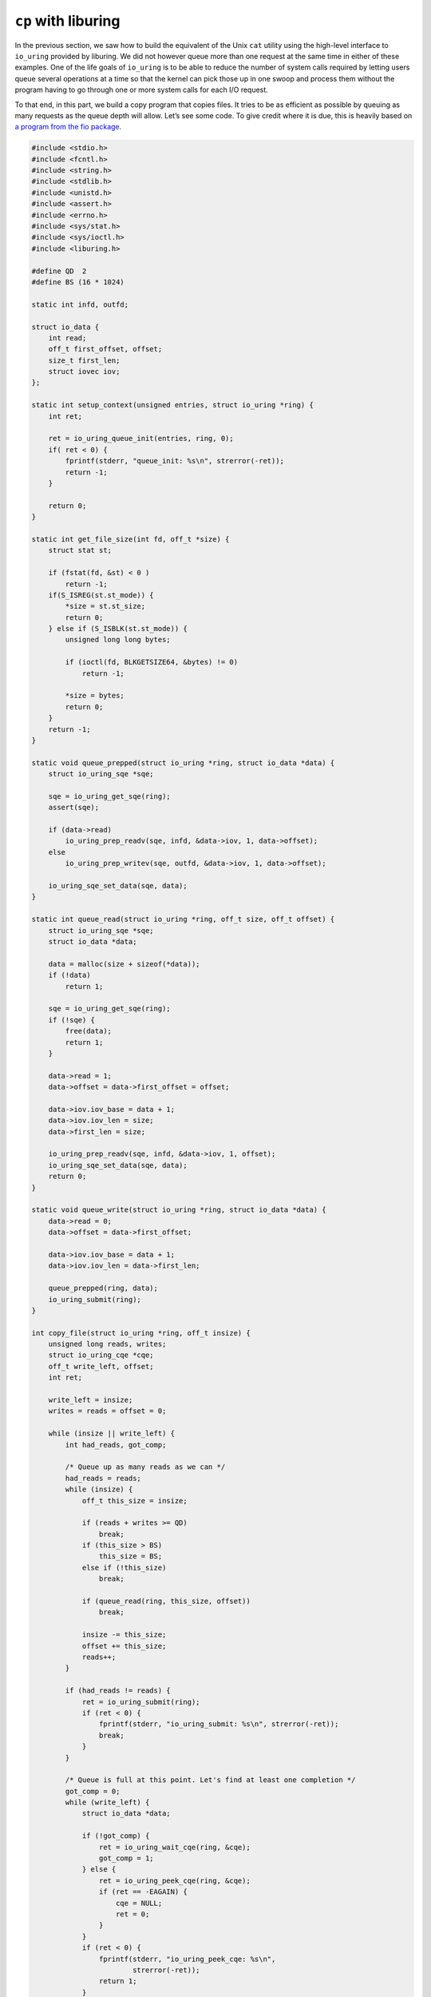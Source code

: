 .. _cp_liburing:

``cp`` with liburing
====================

In the previous section, we saw how to build the equivalent of the Unix ``cat`` utility using the high-level interface to ``io_uring`` provided by liburing. We did not however queue more than one request at the same time in either of these examples. One of the life goals of ``io_uring`` is to be able to reduce the number of system calls required by letting users queue several operations at a time so that the kernel can pick those up in one swoop and process them without the program having to go through one or more system calls for each I/O request.

To that end, in this part, we build a copy program that copies files. It tries to be as efficient as possible by queuing as many requests as the queue depth will allow. Let’s see some code. To give credit where it is due, this is heavily based on `a program from the fio package <https://github.com/axboe/fio/blob/master/t/io_uring.c>`_.

.. code-block:: c

  #include <stdio.h>
  #include <fcntl.h>
  #include <string.h>
  #include <stdlib.h>
  #include <unistd.h>
  #include <assert.h>
  #include <errno.h>
  #include <sys/stat.h>
  #include <sys/ioctl.h>
  #include <liburing.h>

  #define QD  2
  #define BS (16 * 1024)

  static int infd, outfd;

  struct io_data {
      int read;
      off_t first_offset, offset;
      size_t first_len;
      struct iovec iov;
  };

  static int setup_context(unsigned entries, struct io_uring *ring) {
      int ret;

      ret = io_uring_queue_init(entries, ring, 0);
      if( ret < 0) {
          fprintf(stderr, "queue_init: %s\n", strerror(-ret));
          return -1;
      }

      return 0;
  }

  static int get_file_size(int fd, off_t *size) {
      struct stat st;

      if (fstat(fd, &st) < 0 )
          return -1;
      if(S_ISREG(st.st_mode)) {
          *size = st.st_size;
          return 0;
      } else if (S_ISBLK(st.st_mode)) {
          unsigned long long bytes;

          if (ioctl(fd, BLKGETSIZE64, &bytes) != 0)
              return -1;

          *size = bytes;
          return 0;
      }
      return -1;
  }

  static void queue_prepped(struct io_uring *ring, struct io_data *data) {
      struct io_uring_sqe *sqe;

      sqe = io_uring_get_sqe(ring);
      assert(sqe);

      if (data->read)
          io_uring_prep_readv(sqe, infd, &data->iov, 1, data->offset);
      else
          io_uring_prep_writev(sqe, outfd, &data->iov, 1, data->offset);

      io_uring_sqe_set_data(sqe, data);
  }

  static int queue_read(struct io_uring *ring, off_t size, off_t offset) {
      struct io_uring_sqe *sqe;
      struct io_data *data;

      data = malloc(size + sizeof(*data));
      if (!data)
          return 1;

      sqe = io_uring_get_sqe(ring);
      if (!sqe) {
          free(data);
          return 1;
      }

      data->read = 1;
      data->offset = data->first_offset = offset;

      data->iov.iov_base = data + 1;
      data->iov.iov_len = size;
      data->first_len = size;

      io_uring_prep_readv(sqe, infd, &data->iov, 1, offset);
      io_uring_sqe_set_data(sqe, data);
      return 0;
  }

  static void queue_write(struct io_uring *ring, struct io_data *data) {
      data->read = 0;
      data->offset = data->first_offset;

      data->iov.iov_base = data + 1;
      data->iov.iov_len = data->first_len;

      queue_prepped(ring, data);
      io_uring_submit(ring);
  }

  int copy_file(struct io_uring *ring, off_t insize) {
      unsigned long reads, writes;
      struct io_uring_cqe *cqe;
      off_t write_left, offset;
      int ret;

      write_left = insize;
      writes = reads = offset = 0;

      while (insize || write_left) {
          int had_reads, got_comp;

          /* Queue up as many reads as we can */
          had_reads = reads;
          while (insize) {
              off_t this_size = insize;

              if (reads + writes >= QD)
                  break;
              if (this_size > BS)
                  this_size = BS;
              else if (!this_size)
                  break;

              if (queue_read(ring, this_size, offset))
                  break;

              insize -= this_size;
              offset += this_size;
              reads++;
          }

          if (had_reads != reads) {
              ret = io_uring_submit(ring);
              if (ret < 0) {
                  fprintf(stderr, "io_uring_submit: %s\n", strerror(-ret));
                  break;
              }
          }

          /* Queue is full at this point. Let's find at least one completion */
          got_comp = 0;
          while (write_left) {
              struct io_data *data;

              if (!got_comp) {
                  ret = io_uring_wait_cqe(ring, &cqe);
                  got_comp = 1;
              } else {
                  ret = io_uring_peek_cqe(ring, &cqe);
                  if (ret == -EAGAIN) {
                      cqe = NULL;
                      ret = 0;
                  }
              }
              if (ret < 0) {
                  fprintf(stderr, "io_uring_peek_cqe: %s\n",
                          strerror(-ret));
                  return 1;
              }
              if (!cqe)
                  break;

              data = io_uring_cqe_get_data(cqe);
              if (cqe->res < 0) {
                  if (cqe->res == -EAGAIN) {
                      queue_prepped(ring, data);
                      io_uring_cqe_seen(ring, cqe);
                      continue;
                  }
                  fprintf(stderr, "cqe failed: %s\n",
                          strerror(-cqe->res));
                  return 1;
              } else if (cqe->res != data->iov.iov_len) {
                  /* short read/write; adjust and requeue */
                  data->iov.iov_base += cqe->res;
                  data->iov.iov_len -= cqe->res;
                  queue_prepped(ring, data);
                  io_uring_cqe_seen(ring, cqe);
                  continue;
              }

              /*
               * All done. If write, nothing else to do. If read,
               * queue up corresponding write.
               * */

              if (data->read) {
                  queue_write(ring, data);
                  write_left -= data->first_len;
                  reads--;
                  writes++;
              } else {
                  free(data);
                  writes--;
              }
              io_uring_cqe_seen(ring, cqe);
          }
      }

      return 0;
  }

  int main(int argc, char *argv[]) {
      struct io_uring ring;
      off_t insize;
      int ret;

      if (argc < 3) {
          printf("Usage: %s <infile> <outfile>\n", argv[0]);
          return 1;
      }

      infd = open(argv[1], O_RDONLY);
      if (infd < 0) {
          perror("open infile");
          return 1;
      }

      outfd = open(argv[2], O_WRONLY | O_CREAT | O_TRUNC, 0644);
      if (outfd < 0) {
          perror("open outfile");
          return 1;
      }

      if (setup_context(QD, &ring))
          return 1;

      if (get_file_size(infd, &insize))
          return 1;

      ret = copy_file(&ring, insize);

      close(infd);
      close(outfd);
      io_uring_queue_exit(&ring);
      return ret;
  }


Program structure
-----------------
This copy program, like most others, copies the file pointed to by the first argument into the file pointed to in the second argument. The core of the program is the :c:func:`copy_file` function. Here, we set up an outer ``while`` loop, which turn contains 2 other ``while`` loops at the same level nested within it. While the outer ``while`` loop is there to ensure that all bytes from the source file are copied, the first nested ``while`` loop is tasked with creating as many :c:func:`readv` requests as possible. In fact, it enqueues as many as the queue depth will allow.

Once the queue is full, we come to the second nested ``while`` loop. This loop reaps up completion queue entries and submits requests to write the destination file, now that the data is read. There are several variables that track state and it can get a little confusing. But how difficult can an asynchronous file copying program be? :)

**Based on** `unixism.net/2020/04/io-uring-by-example-part-2-queuing-multiple-requests/ <https://unixism.net/2020/04/io-uring-by-example-part-2-queuing-multiple-requests/>`_

